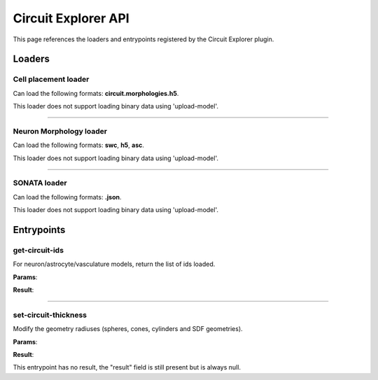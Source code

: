 .. _apicircuitexplorer-label:

Circuit Explorer API
====================

This page references the loaders and entrypoints registered by the Circuit Explorer plugin.

Loaders
-------

Cell placement loader
~~~~~~~~~~~~~~~~~~~~~

Can load the following formats: **circuit.morphologies.h5**.

This loader does not support loading binary data using 'upload-model'.

.. jsonschema::

    {
        "type": "object",
        "properties": {
            "extension": {
                "description": "Morphology file extension",
                "type": "string"
            },
            "ids": {
                "description": "IDs of the nodes to load (overrides percentage)",
                "type": "array",
                "items": {
                    "type": "integer",
                    "minimum": 0
                }
            },
            "morphology_folder": {
                "description": "Path to morphology folder",
                "type": "string"
            },
            "morphology_parameters": {
                "title": "NeuronMorphologyLoaderParameters",
                "description": "Settings for morphology geometry loading",
                "type": "object",
                "default": {},
                "properties": {
                    "geometry_type": {
                        "description": "Geometry generation configuration",
                        "type": "string",
                        "default": "smooth",
                        "enum": [
                            "original",
                            "smooth",
                            "section_smooth",
                            "constant_radii",
                            "spheres"
                        ]
                    },
                    "load_axon": {
                        "description": "Load the axon section of the neuron",
                        "type": "boolean",
                        "default": false
                    },
                    "load_dendrites": {
                        "description": "Load the dendrites section of the neuron",
                        "type": "boolean",
                        "default": false
                    },
                    "load_soma": {
                        "description": "Load the soma section of the neuron",
                        "type": "boolean",
                        "default": false
                    },
                    "radius_multiplier": {
                        "description": "Parameter to multiply all morphology sample radii by",
                        "type": "number",
                        "default": 1,
                        "minimum": 0.1
                    },
                    "resampling": {
                        "description": "Minimum angle cosine between 2 segments to merge them (disabled if > 1)",
                        "type": "number",
                        "default": 2
                    },
                    "subsampling": {
                        "description": "Skip factor when converting samples into geometry (disabled if <= 1)",
                        "type": "integer",
                        "default": 1,
                        "minimum": 0
                    }
                },
                "additionalProperties": false
            },
            "percentage": {
                "description": "Percentage of cells to load",
                "type": "number",
                "default": 1,
                "minimum": 0,
                "maximum": 1
            }
        },
        "additionalProperties": false
    }

----

Neuron Morphology loader
~~~~~~~~~~~~~~~~~~~~~~~~

Can load the following formats: **swc**, **h5**, **asc**.

This loader does not support loading binary data using 'upload-model'.

.. jsonschema::

    {
        "type": "object",
        "properties": {
            "geometry_type": {
                "description": "Geometry generation configuration",
                "type": "string",
                "default": "smooth",
                "enum": [
                    "original",
                    "smooth",
                    "section_smooth",
                    "constant_radii",
                    "spheres"
                ]
            },
            "load_axon": {
                "description": "Load the axon section of the neuron",
                "type": "boolean",
                "default": false
            },
            "load_dendrites": {
                "description": "Load the dendrites section of the neuron",
                "type": "boolean",
                "default": false
            },
            "load_soma": {
                "description": "Load the soma section of the neuron",
                "type": "boolean",
                "default": false
            },
            "radius_multiplier": {
                "description": "Parameter to multiply all morphology sample radii by",
                "type": "number",
                "default": 1,
                "minimum": 0.1
            },
            "resampling": {
                "description": "Minimum angle cosine between 2 segments to merge them (disabled if > 1)",
                "type": "number",
                "default": 2
            },
            "subsampling": {
                "description": "Skip factor when converting samples into geometry (disabled if <= 1)",
                "type": "integer",
                "default": 1,
                "minimum": 0
            }
        },
        "additionalProperties": false
    }

----

SONATA loader
~~~~~~~~~~~~~

Can load the following formats: **.json**.

This loader does not support loading binary data using 'upload-model'.

.. jsonschema::

    {
        "type": "object",
        "properties": {
            "node_population_settings": {
                "description": "List of node populations to load and their settings",
                "type": "array",
                "items": {
                    "title": "SonataNodePopulationParameters",
                    "type": "object",
                    "properties": {
                        "edge_populations": {
                            "description": "List of edge populations to load and their settings",
                            "type": "array",
                            "items": {
                                "title": "SonataEdgePopulationParameters",
                                "type": "object",
                                "properties": {
                                    "edge_percentage": {
                                        "description": "Percentage of edges to load from all available",
                                        "type": "number",
                                        "default": 1,
                                        "minimum": 0,
                                        "maximum": 1
                                    },
                                    "edge_population": {
                                        "description": "Name of the edge population to load",
                                        "type": "string"
                                    },
                                    "edge_report_name": {
                                        "description": "Name of a synapse report to load along the edge population",
                                        "type": "string"
                                    },
                                    "load_afferent": {
                                        "description": "Wether to load afferent or efferent edges",
                                        "type": "boolean"
                                    },
                                    "radius": {
                                        "description": "Radius used for the synapse sphere geometry (Ignored for endfeet)",
                                        "type": "number",
                                        "default": 2,
                                        "minimum": 0.1
                                    }
                                },
                                "required": [
                                    "edge_population",
                                    "load_afferent"
                                ],
                                "additionalProperties": false
                            }
                        },
                        "neuron_morphology_parameters": {
                            "title": "NeuronMorphologyLoaderParameters",
                            "description": "Settings for morphology geometry loading (ignored for vasculature populations)",
                            "type": "object",
                            "default": {},
                            "properties": {
                                "geometry_type": {
                                    "description": "Geometry generation configuration",
                                    "type": "string",
                                    "default": "smooth",
                                    "enum": [
                                        "original",
                                        "smooth",
                                        "section_smooth",
                                        "constant_radii",
                                        "spheres"
                                    ]
                                },
                                "load_axon": {
                                    "description": "Load the axon section of the neuron",
                                    "type": "boolean",
                                    "default": false
                                },
                                "load_dendrites": {
                                    "description": "Load the dendrites section of the neuron",
                                    "type": "boolean",
                                    "default": false
                                },
                                "load_soma": {
                                    "description": "Load the soma section of the neuron",
                                    "type": "boolean",
                                    "default": false
                                },
                                "radius_multiplier": {
                                    "description": "Parameter to multiply all morphology sample radii by",
                                    "type": "number",
                                    "default": 1,
                                    "minimum": 0.1
                                },
                                "resampling": {
                                    "description": "Minimum angle cosine between 2 segments to merge them (disabled if > 1)",
                                    "type": "number",
                                    "default": 2
                                },
                                "subsampling": {
                                    "description": "Skip factor when converting samples into geometry (disabled if <= 1)",
                                    "type": "integer",
                                    "default": 1,
                                    "minimum": 0
                                }
                            },
                            "additionalProperties": false
                        },
                        "node_count_limit": {
                            "description": "Maximum number of nodes to load",
                            "type": "integer",
                            "minimum": 0
                        },
                        "node_ids": {
                            "description": "List of node IDs to load (invalidates 'node_percentage' and 'node_sets')",
                            "type": "array",
                            "items": {
                                "type": "integer",
                                "minimum": 0
                            }
                        },
                        "node_percentage": {
                            "description": "Percentage of nodes to load (after nodeset filter) (ignored if node_ids is provided)",
                            "type": "number",
                            "default": 0.01,
                            "minimum": 0,
                            "maximum": 1
                        },
                        "node_population": {
                            "description": "Name of the node population to load",
                            "type": "string"
                        },
                        "node_sets": {
                            "description": "List of node set names/regex to filter the node population (ignored if node_ids is provided)",
                            "type": "array",
                            "items": {
                                "type": "string"
                            }
                        },
                        "report_name": {
                            "description": "Name of the report file to load (ignored if report_type is 'none' or 'spikes')",
                            "type": "string"
                        },
                        "report_type": {
                            "description": "Type of report to load for the given node population",
                            "type": "string",
                            "default": "none",
                            "enum": [
                                "none",
                                "spikes",
                                "compartment",
                                "summation",
                                "synapse",
                                "bloodflow_pressure",
                                "bloodflow_speed",
                                "bloodflow_radii"
                            ]
                        },
                        "spike_transition_time": {
                            "description": "When loading a spike report, fade-in/out time [ms], from resting to spike state.",
                            "type": "number",
                            "default": 1,
                            "minimum": 0
                        },
                        "vasculature_geometry_parameters": {
                            "title": "VasculatureGeometrySettings",
                            "description": "Settings for vasculature geometry load (ignored for any non-vasculature population",
                            "type": "object",
                            "default": {},
                            "properties": {
                                "radius_multiplier": {
                                    "description": "Factor to multiply all vasculature sample radii",
                                    "type": "number",
                                    "default": 1,
                                    "minimum": 0.1
                                }
                            },
                            "additionalProperties": false
                        }
                    },
                    "required": [
                        "node_population"
                    ],
                    "additionalProperties": false
                }
            }
        },
        "required": [
            "node_population_settings"
        ],
        "additionalProperties": false
    }

Entrypoints
-----------

get-circuit-ids
~~~~~~~~~~~~~~~

For neuron/astrocyte/vasculature models, return the list of ids loaded.

**Params**:

.. jsonschema::

    {
        "type": "object",
        "properties": {
            "model_id": {
                "description": "ID of the model to query",
                "type": "integer",
                "minimum": 0
            }
        },
        "required": [
            "model_id"
        ],
        "additionalProperties": false
    }

**Result**:

.. jsonschema::

    {
        "type": "array",
        "items": {
            "type": "integer",
            "minimum": 0
        }
    }

----

set-circuit-thickness
~~~~~~~~~~~~~~~~~~~~~

Modify the geometry radiuses (spheres, cones, cylinders and SDF geometries).

**Params**:

.. jsonschema::

    {
        "type": "object",
        "properties": {
            "model_id": {
                "description": "ID of the circuit model",
                "type": "integer",
                "minimum": 0
            },
            "radius_multiplier": {
                "description": "Scaling factor",
                "type": "number"
            }
        },
        "required": [
            "model_id",
            "radius_multiplier"
        ],
        "additionalProperties": false
    }

**Result**:

This entrypoint has no result, the "result" field is still present but is always
null.

